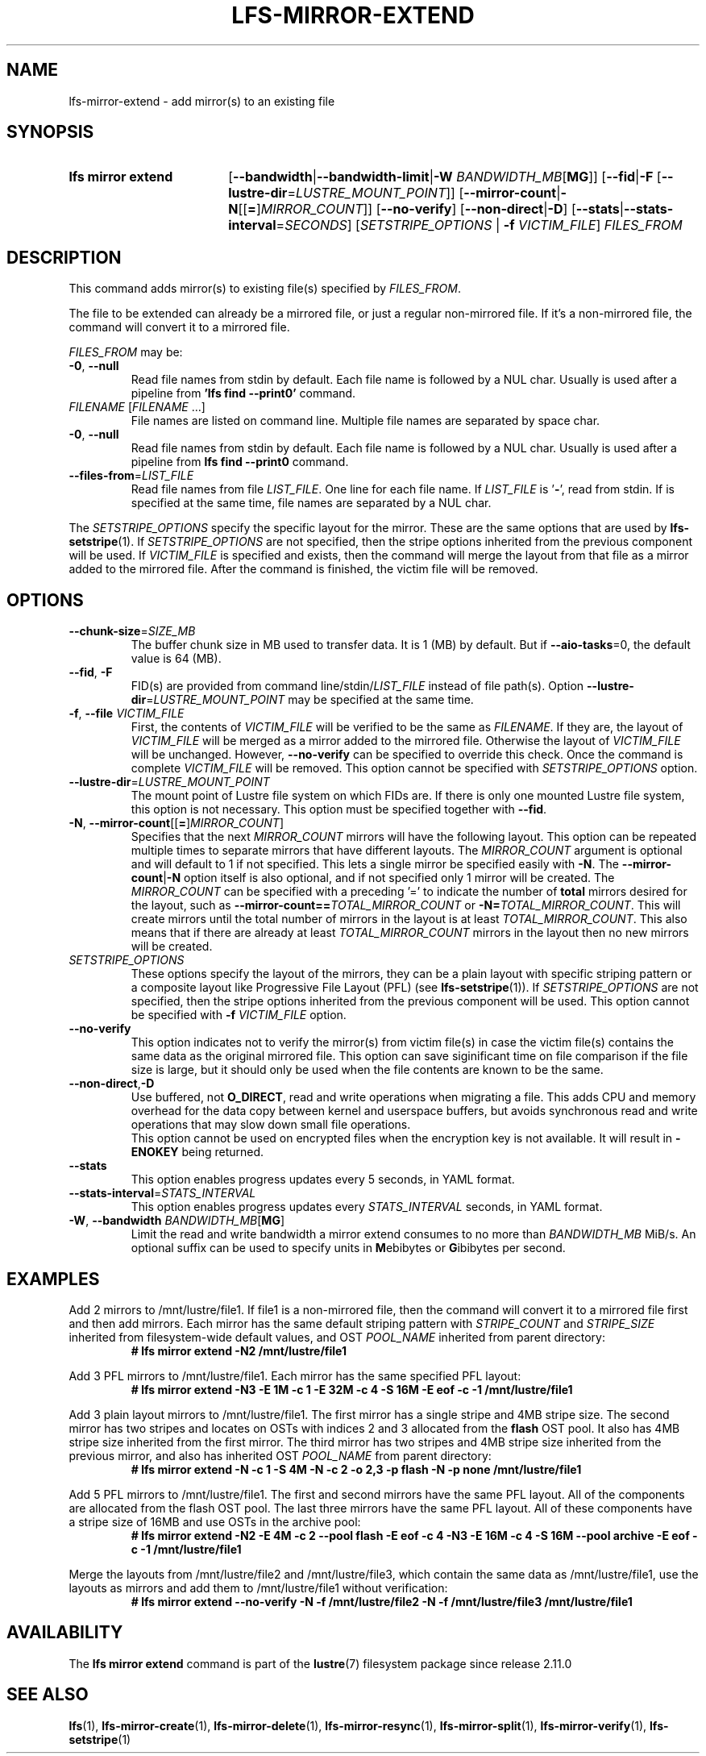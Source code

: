 .TH LFS-MIRROR-EXTEND 1 2025-07-11 Lustre "Lustre User Utilities"
.SH NAME
lfs-mirror-extend \- add mirror(s) to an existing file
.SH SYNOPSIS
.SY "lfs mirror extend"
.RB [ --bandwidth | --bandwidth-limit | "-W \fIBANDWIDTH_MB" [ MG ]]
.RB [ --fid | -F " [" --lustre-dir = \fILUSTRE_MOUNT_POINT ]]
.RB [ --mirror-count | -N [[ = ] \fIMIRROR_COUNT ]]
.RB [ --no-verify "] [" --non-direct | -D ]
.RB [ --stats | --stats-interval = \fISECONDS ]
.RI [ SETSTRIPE_OPTIONS
.RB "| " -f
.IR VICTIM_FILE ]
.I FILES_FROM
.YS
.SH DESCRIPTION
This command adds mirror(s) to existing file(s) specified by \fIFILES_FROM\fR.
.P
The file to be extended can already be a mirrored file, or just a regular
non-mirrored file. If it's a non-mirrored file, the command will convert it
to a mirrored file.
.P
.I FILES_FROM
may be:
.TP
.BR -0 ", " --null
Read file names from stdin by default. Each file name is followed by a NUL char.
Usually is used after a pipeline from
.B 'lfs find --print0'
command.
.TP
.IR FILENAME " [" FILENAME " ...]"
File names are listed on command line.
Multiple file names are separated by space char.
.TP
.BR -0 ", " --null
Read file names from stdin by default. Each file name is followed by a NUL char.
Usually is used after a pipeline from
.B lfs find --print0
command.
.TP
.BR --files-from = \fILIST_FILE
Read file names from file
.IR LIST_FILE .
One line for each file name.
If
.I LIST_FILE
is
.RB ' - ',
read from stdin.
If
.B--null
is specified at the same time,
file names are separated by a NUL char.
.P
The
.I SETSTRIPE_OPTIONS
specify the specific layout for the mirror. These are the same options that are
used by
.BR lfs-setstripe (1).
If
.I SETSTRIPE_OPTIONS
are not specified,
then the stripe options inherited from the previous component will be used.
If
.I VICTIM_FILE
is specified and exists, then the command will merge the layout from that
file as a mirror added to the mirrored file.
After the command is finished, the victim file will be removed.
.SH OPTIONS
.TP
.BR --chunk-size = \fISIZE_MB
The buffer chunk size in MB used to transfer data. It is 1 (MB) by default.
But if
.BR --aio-tasks =0,
the default value is 64 (MB).
.TP
.BR --fid ", " -F
FID(s) are provided from command
.RI line/stdin/ LIST_FILE
instead of file path(s). Option
.BR --lustre-dir =\c
.I LUSTRE_MOUNT_POINT
may be specified at the same time.
.TP
.BR -f ", " --file " " \fIVICTIM_FILE
First, the contents of
.I VICTIM_FILE
will be verified to be the same as
.IR FILENAME .
If they are, the layout of
.I VICTIM_FILE
will be merged as a mirror added to the mirrored file.
Otherwise the layout of
.I VICTIM_FILE
will be unchanged.
However,
.BR --no-verify
can be specified to override this check.
Once the command is complete
.I VICTIM_FILE
will be removed.
This option cannot be specified with
.I SETSTRIPE_OPTIONS
option.
.TP
.BR --lustre-dir = \fILUSTRE_MOUNT_POINT
The mount point of Lustre file system on which FIDs are.
If there is only one mounted Lustre file system, this option is not necessary.
This option must be specified together with
.BR --fid .
.TP
.BR -N ", " --mirror-count [[ = ] \fIMIRROR_COUNT ]
Specifies that the next
.I MIRROR_COUNT
mirrors will have the following layout. This option can be repeated multiple
times to separate mirrors that have different layouts. The
.I MIRROR_COUNT
argument is optional and will default to 1 if not specified. This lets a single
mirror be specified easily with
.BR -N .
The
.BR --mirror-count | -N
option itself is also optional, and if not specified only 1 mirror will be
created.
The
.I MIRROR_COUNT
can be specified with a preceding '=' to indicate the number of
.B total
mirrors desired for the layout, such as
.BI --mirror-count== TOTAL_MIRROR_COUNT
or
.B -N=\c
.IR TOTAL_MIRROR_COUNT .
This will create mirrors until the total
number of mirrors in the layout is at least
.IR TOTAL_MIRROR_COUNT .
This also means that if there are already at least
.I TOTAL_MIRROR_COUNT
mirrors in the layout then no new mirrors will be created.
.TP
.I SETSTRIPE_OPTIONS
These options specify the layout of the mirrors,
they can be a plain layout with specific striping pattern
or a composite layout like Progressive File Layout (PFL) (see
.BR lfs-setstripe (1)).
If
.I SETSTRIPE_OPTIONS
are not specified, then the stripe options inherited
from the previous component will be used. This option cannot be specified with
.B -f
.I VICTIM_FILE
option.
.TP
.BR --no-verify
This option indicates not to verify the mirror(s) from victim file(s) in case
the victim file(s) contains the same data as the original mirrored file. This
option can save siginificant time on file comparison if the file size is large,
but it should only be used when the file contents are known to be the same.
.TP
.BR --non-direct , -D
Use buffered, not
.BR O_DIRECT ,
read and write operations when migrating a file.
This adds CPU and memory overhead for the data copy between kernel and
userspace buffers, but avoids synchronous read and write operations
that may slow down small file operations.
.br
This option cannot be used on encrypted files when the encryption key is not
available. It will result in
.B -ENOKEY
being returned.
.TP
.BR --stats
This option enables progress updates every 5 seconds, in YAML format.
.TP
.BR --stats-interval =\fISTATS_INTERVAL
This option enables progress updates every
.I STATS_INTERVAL
seconds, in YAML format.
.TP
.BR -W ", " --bandwidth " " \fIBANDWIDTH_MB [ MG ]
Limit the read and write bandwidth a mirror extend consumes to no more than
.I BANDWIDTH_MB
MiB/s. An optional suffix can be used to specify units in
.BR M ebibytes
or
.BR G ibibytes
per second.
.SH EXAMPLES
Add 2 mirrors to /mnt/lustre/file1. If file1 is a non-mirrored file, then the
command will convert it to a mirrored file first and then add mirrors. Each
mirror has the same default striping pattern with
.I STRIPE_COUNT
and
.I STRIPE_SIZE
inherited from filesystem-wide default values, and OST
.I POOL_NAME
inherited from parent directory:
.RS
.EX
.B # lfs mirror extend -N2 /mnt/lustre/file1
.EE
.RE
.PP
Add 3 PFL mirrors to /mnt/lustre/file1. Each mirror has the same specified PFL
layout:
.RS
.EX
.B # lfs mirror extend -N3 -E 1M -c 1 -E 32M -c 4 -S 16M -E eof -c -1 \
/mnt/lustre/file1
.EE
.RE
.PP
Add 3 plain layout mirrors to /mnt/lustre/file1. The first mirror has a single
stripe and 4MB stripe size. The second mirror has two stripes and locates on
OSTs with indices 2 and 3 allocated from the
.B flash
OST pool.
It also has 4MB stripe size inherited from the first mirror.
The third mirror has two stripes and 4MB stripe size inherited from the previous
mirror, and also has inherited OST
.I POOL_NAME
from parent directory:
.RS
.EX
.B # lfs mirror extend -N -c 1 -S 4M -N -c 2 -o 2,3 -p flash \
-N -p none /mnt/lustre/file1
.EE
.RE
.PP
Add 5 PFL mirrors to /mnt/lustre/file1. The first and second mirrors have the
same PFL layout. All of the components are allocated from the flash OST pool.
The last three mirrors have the same PFL layout. All of these components have a
stripe size of 16MB and use OSTs in the archive pool:
.RS
.EX
.B # lfs mirror extend -N2 -E 4M -c 2 --pool flash -E eof -c 4 -N3 -E 16M -c 4 \
-S 16M --pool archive -E eof -c -1 /mnt/lustre/file1
.EE
.RE
.PP
Merge the layouts from /mnt/lustre/file2 and /mnt/lustre/file3, which contain
the same data as /mnt/lustre/file1, use the layouts as mirrors and add them to
/mnt/lustre/file1 without verification:
.RS
.EX
.B # lfs mirror extend --no-verify -N -f /mnt/lustre/file2 -N -f \
/mnt/lustre/file3 /mnt/lustre/file1
.EE
.RE
.SH AVAILABILITY
The
.B lfs mirror extend
command is part of the
.BR lustre (7)
filesystem package since release 2.11.0
.\" Added in commit v2_10_55_0-55-g125f98fb5c
.SH SEE ALSO
.BR lfs (1),
.BR lfs-mirror-create (1),
.BR lfs-mirror-delete (1),
.BR lfs-mirror-resync (1),
.BR lfs-mirror-split (1),
.BR lfs-mirror-verify (1),
.BR lfs-setstripe (1)
